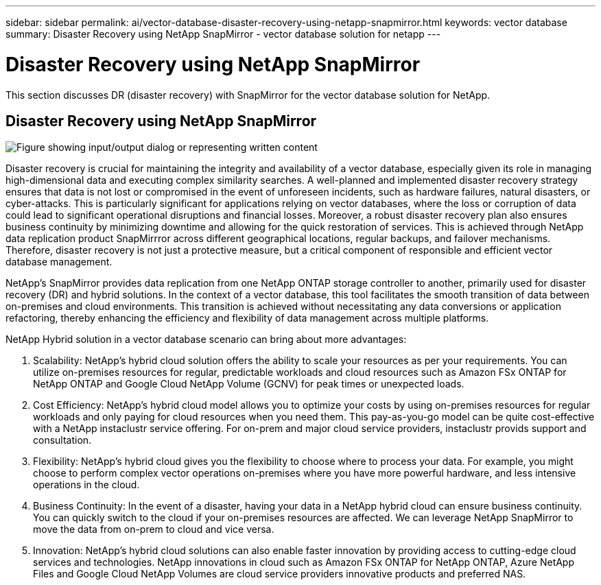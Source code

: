 ---
sidebar: sidebar
permalink: ai/vector-database-disaster-recovery-using-netapp-snapmirror.html
keywords: vector database
summary: Disaster Recovery using NetApp SnapMirror - vector database solution for netapp
---

= Disaster Recovery using NetApp SnapMirror
:hardbreaks:
:nofooter:
:icons: font
:linkattrs:
:imagesdir: ../media/

[.lead]
This section discusses DR (disaster recovery) with SnapMirror for the vector database solution for NetApp.

== Disaster Recovery using NetApp SnapMirror

image:vector_database_dr_fsxn_gcnv.png["Figure showing input/output dialog or representing written content"]

Disaster recovery is crucial for maintaining the integrity and availability of a vector database, especially given its role in managing high-dimensional data and executing complex similarity searches. A well-planned and implemented disaster recovery strategy ensures that data is not lost or compromised in the event of unforeseen incidents, such as hardware failures, natural disasters, or cyber-attacks. This is particularly significant for applications relying on vector databases, where the loss or corruption of data could lead to significant operational disruptions and financial losses. Moreover, a robust disaster recovery plan also ensures business continuity by minimizing downtime and allowing for the quick restoration of services. This is achieved through NetApp data replication product SnapMirrror across different geographical locations, regular backups, and failover mechanisms. Therefore, disaster recovery is not just a protective measure, but a critical component of responsible and efficient vector database management.

NetApp's SnapMirror provides data replication from one NetApp ONTAP storage controller to another, primarily used for disaster recovery (DR) and hybrid solutions. In the context of a vector database, this tool facilitates the smooth transition of data between on-premises and cloud environments. This transition is achieved without necessitating any data conversions or application refactoring, thereby enhancing the efficiency and flexibility of data management across multiple platforms.

NetApp Hybrid solution in a vector database scenario can bring about more advantages:

. Scalability: NetApp's hybrid cloud solution offers the ability to scale your resources as per your requirements. You can utilize on-premises resources for regular, predictable workloads and cloud resources such as Amazon FSx ONTAP for NetApp ONTAP and Google Cloud NetApp Volume (GCNV) for peak times or unexpected loads.
. Cost Efficiency: NetApp's hybrid cloud model allows you to optimize your costs by using on-premises resources for regular workloads and only paying for cloud resources when you need them. This pay-as-you-go model can be quite cost-effective with a NetApp instaclustr service offering. For on-prem and major cloud service providers, instaclustr provids support and consultation.  
. Flexibility: NetApp's hybrid cloud gives you the flexibility to choose where to process your data. For example, you might choose to perform complex vector operations on-premises where you have more powerful hardware, and less intensive operations in the cloud. 
. Business Continuity: In the event of a disaster, having your data in a NetApp hybrid cloud can ensure business continuity. You can quickly switch to the cloud if your on-premises resources are affected. We can leverage NetApp SnapMirror to move the data from on-prem to cloud and vice versa.
. Innovation: NetApp's hybrid cloud solutions can also enable faster innovation by providing access to cutting-edge cloud services and technologies. NetApp innovations in cloud such as Amazon FSx ONTAP for NetApp ONTAP, Azure NetApp Files and Google Cloud NetApp Volumes are cloud service providers innovative products and preferred NAS. 
